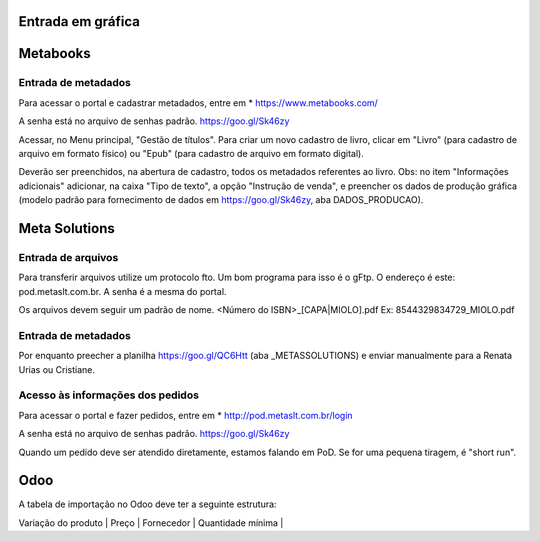 Entrada em gráfica
==================



Metabooks 
=========

Entrada de metadados
--------------------

Para acessar o portal e cadastrar metadados, entre em 
* https://www.metabooks.com/

A senha está no arquivo de senhas padrão. https://goo.gl/Sk46zy

Acessar, no Menu principal, "Gestão de títulos". Para criar um novo cadastro de livro, clicar em "Livro" (para cadastro de arquivo em formato físico) ou "Epub" (para cadastro de arquivo em formato digital).

Deverão ser preenchidos, na abertura de cadastro, todos os metadados referentes ao livro. Obs: no item "Informações adicionais" adicionar, na caixa "Tipo de texto", a opção "Instrução de venda", e preencher os dados de produção gráfica (modelo padrão para fornecimento de dados em https://goo.gl/Sk46zy, aba DADOS_PRODUCAO).



Meta Solutions 
==============

Entrada de arquivos
-------------------

Para transferir arquivos utilize um protocolo fto. Um bom programa para isso é o gFtp.
O endereço é este: pod.metaslt.com.br. A senha é a mesma do portal.

Os arquivos devem seguir um padrão de nome.
<Número do ISBN>_[CAPA|MIOLO].pdf Ex: 8544329834729_MIOLO.pdf

Entrada de metadados
--------------------

Por enquanto preecher a planilha https://goo.gl/QC6Htt (aba _METASSOLUTIONS) e enviar manualmente para 
a Renata Urias ou Cristiane. 

Acesso às informações dos pedidos
---------------------------------

Para acessar o portal e fazer pedidos, entre em 
* http://pod.metaslt.com.br/login

A senha está no arquivo de senhas padrão. https://goo.gl/Sk46zy

Quando um pedido deve ser atendido diretamente, estamos falando em 
PoD. Se for uma pequena tiragem, é "short run".



Odoo
====

A tabela de importação no Odoo deve ter a seguinte estrutura:

| Variação do produto | Preço | Fornecedor | Quantidade mínima |


